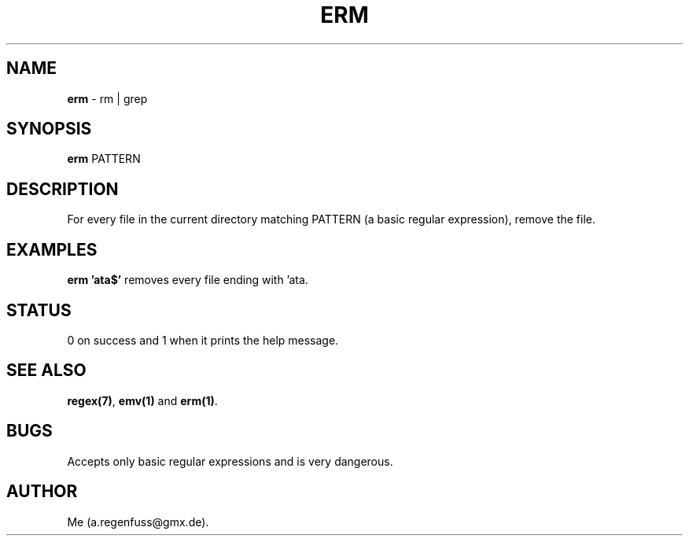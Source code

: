 .TH ERM 1
.SH NAME
\fBerm\fR \- rm | grep

.SH SYNOPSIS
\fBerm\fR PATTERN

.SH DESCRIPTION
For every file in the current directory matching PATTERN (a basic regular expression), remove the file.

.SH EXAMPLES
\fBerm 'ata$'\fR removes every file ending with 'ata.

.SH STATUS
0 on success and 1 when it prints the help message.

.SH "SEE ALSO"
\fBregex(7)\fR, \fBemv(1)\fR and \fBerm(1)\fR.

.SH BUGS
Accepts only basic regular expressions and is very dangerous.

.SH AUTHOR
Me (a.regenfuss@gmx.de).
